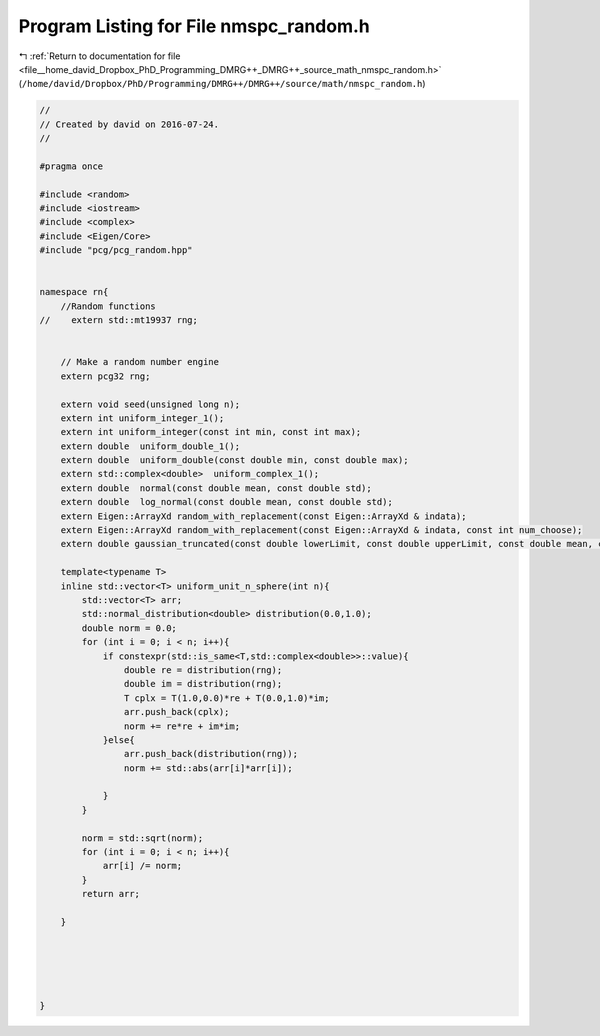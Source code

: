 
.. _program_listing_file__home_david_Dropbox_PhD_Programming_DMRG++_DMRG++_source_math_nmspc_random.h:

Program Listing for File nmspc_random.h
=======================================

|exhale_lsh| :ref:`Return to documentation for file <file__home_david_Dropbox_PhD_Programming_DMRG++_DMRG++_source_math_nmspc_random.h>` (``/home/david/Dropbox/PhD/Programming/DMRG++/DMRG++/source/math/nmspc_random.h``)

.. |exhale_lsh| unicode:: U+021B0 .. UPWARDS ARROW WITH TIP LEFTWARDS

.. code-block:: cpp

   //
   // Created by david on 2016-07-24.
   //
   
   #pragma once
   
   #include <random>
   #include <iostream>
   #include <complex>
   #include <Eigen/Core>
   #include "pcg/pcg_random.hpp"
   
   
   namespace rn{
       //Random functions
   //    extern std::mt19937 rng;
   
   
       // Make a random number engine
       extern pcg32 rng;
   
       extern void seed(unsigned long n);
       extern int uniform_integer_1();
       extern int uniform_integer(const int min, const int max);
       extern double  uniform_double_1();
       extern double  uniform_double(const double min, const double max);
       extern std::complex<double>  uniform_complex_1();
       extern double  normal(const double mean, const double std);
       extern double  log_normal(const double mean, const double std);
       extern Eigen::ArrayXd random_with_replacement(const Eigen::ArrayXd & indata);
       extern Eigen::ArrayXd random_with_replacement(const Eigen::ArrayXd & indata, const int num_choose);
       extern double gaussian_truncated(const double lowerLimit, const double upperLimit, const double mean, const double std) ;
   
       template<typename T>
       inline std::vector<T> uniform_unit_n_sphere(int n){
           std::vector<T> arr;
           std::normal_distribution<double> distribution(0.0,1.0);
           double norm = 0.0;
           for (int i = 0; i < n; i++){
               if constexpr(std::is_same<T,std::complex<double>>::value){
                   double re = distribution(rng);
                   double im = distribution(rng);
                   T cplx = T(1.0,0.0)*re + T(0.0,1.0)*im;
                   arr.push_back(cplx);
                   norm += re*re + im*im;
               }else{
                   arr.push_back(distribution(rng));
                   norm += std::abs(arr[i]*arr[i]);
   
               }
           }
   
           norm = std::sqrt(norm);
           for (int i = 0; i < n; i++){
               arr[i] /= norm;
           }
           return arr;
   
       }
   
   
   
   
   
   }
